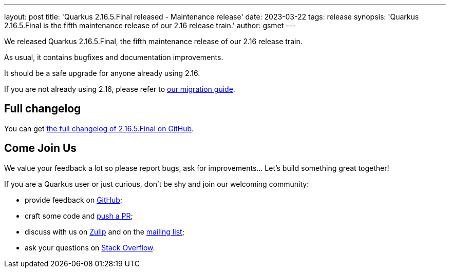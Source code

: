 ---
layout: post
title: 'Quarkus 2.16.5.Final released - Maintenance release'
date: 2023-03-22
tags: release
synopsis: 'Quarkus 2.16.5.Final is the fifth maintenance release of our 2.16 release train.'
author: gsmet
---

We released Quarkus 2.16.5.Final, the fifth maintenance release of our 2.16 release train.

As usual, it contains bugfixes and documentation improvements.

It should be a safe upgrade for anyone already using 2.16.

If you are not already using 2.16, please refer to https://github.com/quarkusio/quarkus/wiki/Migration-Guide-2.16[our migration guide].

== Full changelog

You can get https://github.com/quarkusio/quarkus/releases/tag/2.16.5.Final[the full changelog of 2.16.5.Final on GitHub].

== Come Join Us

We value your feedback a lot so please report bugs, ask for improvements... Let's build something great together!

If you are a Quarkus user or just curious, don't be shy and join our welcoming community:

 * provide feedback on https://github.com/quarkusio/quarkus/issues[GitHub];
 * craft some code and https://github.com/quarkusio/quarkus/pulls[push a PR];
 * discuss with us on https://quarkusio.zulipchat.com/[Zulip] and on the https://groups.google.com/d/forum/quarkus-dev[mailing list];
 * ask your questions on https://stackoverflow.com/questions/tagged/quarkus[Stack Overflow].
